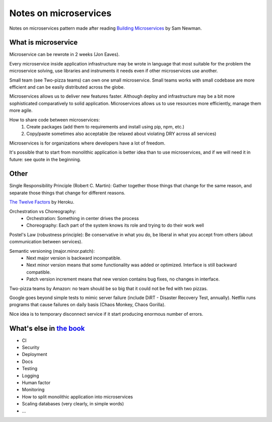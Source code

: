Notes on microservices
======================

Notes on microservices pattern made after reading `Building Microservices <http://www.amazon.com/Building-Microservices-Sam-Newman-ebook/dp/B00T3N7XB4/>`__ by Sam Newman.

.. blockquote::
    :content: The need to change our system to deal with scale isn't a sign of failure. It is a sign of success.
    :author: Building Microservices by Sam Newman
    :author_url: http://samnewman.io

What is microservice
--------------------

.. image:: https://raw.githubusercontent.com/nanvel/blog/master/2015/08/microservices.png
    :width: 600px
    :alt: Modern application architecture
    :align: left

Microservice can be rewrote in 2 weeks (Jon Eaves).

Every microservice inside application infrastructure may be wrote in language that most suitable for the problem the microservice solving, use libraries and instruments it needs even if other microservices use another.

Small team (see Two-pizza teams) can own one small microservice. Small teams works with small codebase are more efficient and can be easily distributed across the globe.

Microservices allows us to deliver new features faster. Although deploy and infrastructure may be a bit more sophisticated comparatively to solid application.
Microservices allows us to use resources more efficiently, manage them more agile.

How to share code between microservices:
    1. Create packages (add them to requirements and install using pip, npm, etc.)
    2. Copy/paste sometimes also acceptable (be relaxed about violating DRY across all services)

Microservices is for organizations where developers have a lot of freedom.

It's possible that to start from monolithic application is better idea than to use microservices, and if we will need it in future: see quote in the beginning.

Other
-----

Single Responsibility Principle (Robert C. Martin): Gather together those things that change for the same reason, and separate those things that change for different reasons.

`The Twelve Factors <http://12factor.net/>`__ by Heroku.


Orchestration vs Choreography:
    - Orchestration: Something in center drives the process
    - Choreography: Each part of the system knows its role and trying to do their work well

Postel's Law (robustness principle): Be conservative in what you do, be liberal in what you accept from others (about communication between services).

Semantic versioning (major.minor.patch):
    - Next major version is backward incompatible.
    - Next minor version means that some functionality was added or optimized. Interface is still backward compatible.
    - Patch version increment means that new version contains bug fixes, no changes in interface.

Two-pizza teams by Amazon: no team should be so big that it could not be fed with two pizzas.

Google goes beyond simple tests to mimic server failure (include DiRT - Disaster Recovery Test, annually).
Netflix runs programs that cause failures on daily basis (Chaos Monkey, Chaos Gorilla).

Nice idea is to temporary disconnect service if it start producing enormous number of errors.

What's else in `the book <http://www.amazon.com/Building-Microservices-Sam-Newman-ebook/dp/B00T3N7XB4/>`__
----------------------------------------------------------------------------------------------------------

- CI
- Security
- Deployment
- Docs
- Testing
- Logging
- Human factor
- Monitoring
- How to split monolithic application into microservices
- Scaling databases (very clearly, in simple words)
- ...

.. info::
    :tags: Microservices
    :place: Kyiv, Ukraine

